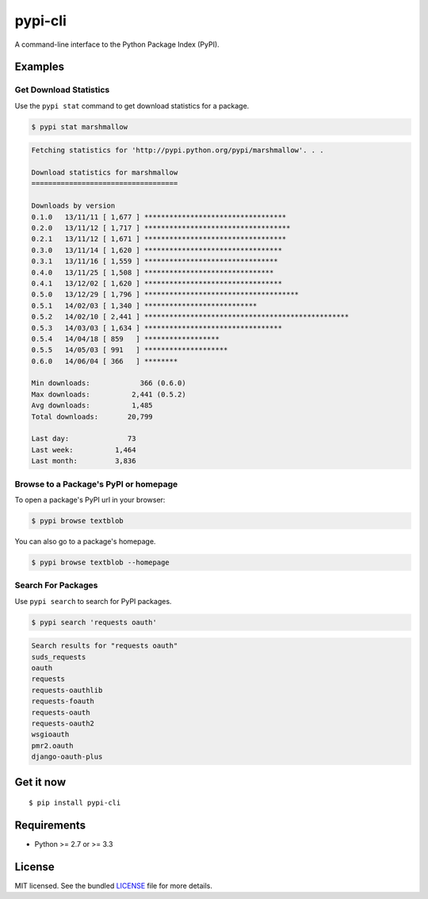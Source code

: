 ********
pypi-cli
********

.. image:: https://badge.fury.io/py/pypi-cli.png
    :target: http://badge.fury.io/py/pypi-cli
    :alt: Latest version

.. image:: https://travis-ci.org/sloria/pypi.png?branch=master
    :target: https://travis-ci.org/sloria/pypi
    :alt: Travis-CI

A command-line interface to the Python Package Index (PyPI).


Examples
========

Get Download Statistics
-----------------------

Use the ``pypi stat`` command to get download statistics for a package.

.. code-block:: bash

    $ pypi stat marshmallow

.. code-block:: bash

    Fetching statistics for 'http://pypi.python.org/pypi/marshmallow'. . .

    Download statistics for marshmallow
    ===================================

    Downloads by version
    0.1.0   13/11/11 [ 1,677 ] **********************************
    0.2.0   13/11/12 [ 1,717 ] ***********************************
    0.2.1   13/11/12 [ 1,671 ] **********************************
    0.3.0   13/11/14 [ 1,620 ] *********************************
    0.3.1   13/11/16 [ 1,559 ] ********************************
    0.4.0   13/11/25 [ 1,508 ] *******************************
    0.4.1   13/12/02 [ 1,620 ] *********************************
    0.5.0   13/12/29 [ 1,796 ] *************************************
    0.5.1   14/02/03 [ 1,340 ] ***************************
    0.5.2   14/02/10 [ 2,441 ] *************************************************
    0.5.3   14/03/03 [ 1,634 ] *********************************
    0.5.4   14/04/18 [ 859   ] ******************
    0.5.5   14/05/03 [ 991   ] ********************
    0.6.0   14/06/04 [ 366   ] ********

    Min downloads:            366 (0.6.0)
    Max downloads:          2,441 (0.5.2)
    Avg downloads:          1,485
    Total downloads:       20,799

    Last day:              73
    Last week:          1,464
    Last month:         3,836

Browse to a Package's PyPI or homepage
--------------------------------------

To open a package's PyPI url in your browser:

.. code-block:: bash

    $ pypi browse textblob

You can also go to a package's homepage.

.. code-block:: bash

    $ pypi browse textblob --homepage

Search For Packages
-------------------

Use ``pypi search`` to search for PyPI packages.

.. code-block:: bash

    $ pypi search 'requests oauth'

.. code-block:: bash

    Search results for "requests oauth"
    suds_requests
    oauth
    requests
    requests-oauthlib
    requests-foauth
    requests-oauth
    requests-oauth2
    wsgioauth
    pmr2.oauth
    django-oauth-plus

Get it now
==========
::

    $ pip install pypi-cli



Requirements
============

- Python >= 2.7 or >= 3.3

License
=======

MIT licensed. See the bundled `LICENSE <https://github.com/sloria/pypi/blob/master/LICENSE>`_ file for more details.
